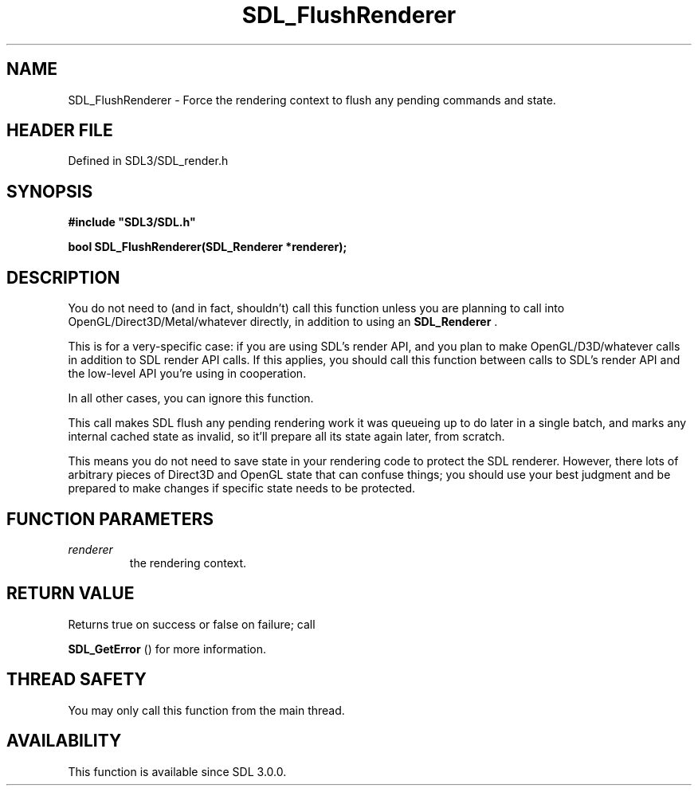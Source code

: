 .\" This manpage content is licensed under Creative Commons
.\"  Attribution 4.0 International (CC BY 4.0)
.\"   https://creativecommons.org/licenses/by/4.0/
.\" This manpage was generated from SDL's wiki page for SDL_FlushRenderer:
.\"   https://wiki.libsdl.org/SDL_FlushRenderer
.\" Generated with SDL/build-scripts/wikiheaders.pl
.\"  revision SDL-preview-3.1.3
.\" Please report issues in this manpage's content at:
.\"   https://github.com/libsdl-org/sdlwiki/issues/new
.\" Please report issues in the generation of this manpage from the wiki at:
.\"   https://github.com/libsdl-org/SDL/issues/new?title=Misgenerated%20manpage%20for%20SDL_FlushRenderer
.\" SDL can be found at https://libsdl.org/
.de URL
\$2 \(laURL: \$1 \(ra\$3
..
.if \n[.g] .mso www.tmac
.TH SDL_FlushRenderer 3 "SDL 3.1.3" "Simple Directmedia Layer" "SDL3 FUNCTIONS"
.SH NAME
SDL_FlushRenderer \- Force the rendering context to flush any pending commands and state\[char46]
.SH HEADER FILE
Defined in SDL3/SDL_render\[char46]h

.SH SYNOPSIS
.nf
.B #include \(dqSDL3/SDL.h\(dq
.PP
.BI "bool SDL_FlushRenderer(SDL_Renderer *renderer);
.fi
.SH DESCRIPTION
You do not need to (and in fact, shouldn't) call this function unless you
are planning to call into OpenGL/Direct3D/Metal/whatever directly, in
addition to using an 
.BR SDL_Renderer
\[char46]

This is for a very-specific case: if you are using SDL's render API, and
you plan to make OpenGL/D3D/whatever calls in addition to SDL render API
calls\[char46] If this applies, you should call this function between calls to
SDL's render API and the low-level API you're using in cooperation\[char46]

In all other cases, you can ignore this function\[char46]

This call makes SDL flush any pending rendering work it was queueing up to
do later in a single batch, and marks any internal cached state as invalid,
so it'll prepare all its state again later, from scratch\[char46]

This means you do not need to save state in your rendering code to protect
the SDL renderer\[char46] However, there lots of arbitrary pieces of Direct3D and
OpenGL state that can confuse things; you should use your best judgment and
be prepared to make changes if specific state needs to be protected\[char46]

.SH FUNCTION PARAMETERS
.TP
.I renderer
the rendering context\[char46]
.SH RETURN VALUE
Returns true on success or false on failure; call

.BR SDL_GetError
() for more information\[char46]

.SH THREAD SAFETY
You may only call this function from the main thread\[char46]

.SH AVAILABILITY
This function is available since SDL 3\[char46]0\[char46]0\[char46]

